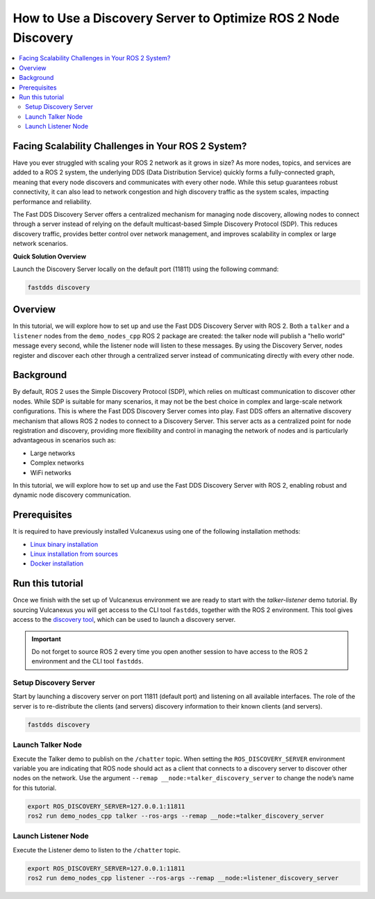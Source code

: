 .. _tutorials_discovery_server_scalability:

How to Use a Discovery Server to Optimize ROS 2 Node Discovery
==============================================================

.. contents::
    :depth: 2
    :local:
    :backlinks: none

Facing Scalability Challenges in Your ROS 2 System?
---------------------------------------------------

Have you ever struggled with scaling your ROS 2 network as it grows in size?
As more nodes, topics, and services are added to a ROS 2 system, the underlying DDS (Data Distribution Service) quickly forms a fully-connected graph, meaning that every node discovers and communicates with every other node.
While this setup guarantees robust connectivity, it can also lead to network congestion and high discovery traffic as the system scales, impacting performance and reliability.

The Fast DDS Discovery Server offers a centralized mechanism for managing node discovery, allowing nodes to connect through a server instead of relying on the default multicast-based Simple Discovery Protocol (SDP).
This reduces discovery traffic, provides better control over network management, and improves scalability in complex or large network scenarios.

**Quick Solution Overview**

Launch the Discovery Server locally on the default port (11811) using the following command:

.. code-block:: bash

    fastdds discovery

Overview
--------

In this tutorial, we will explore how to set up and use the Fast DDS Discovery Server with ROS 2.
Both a ``talker`` and a ``listener`` nodes from the ``demo_nodes_cpp`` ROS 2 package are created: the talker node will publish a "hello world" message every second, while the listener node will listen to these messages.
By using the Discovery Server, nodes register and discover each other through a centralized server instead of communicating directly with every other node.

.. figure:: /rst/figures/tutorials/core/discovery_server/Discovery_Server.svg
   :align: center
   :scale: 150%

Background
----------

By default, ROS 2 uses the Simple Discovery Protocol (SDP), which relies on multicast communication to discover other nodes.
While SDP is suitable for many scenarios, it may not be the best choice in complex and large-scale network configurations.
This is where the Fast DDS Discovery Server comes into play. Fast DDS offers an alternative discovery mechanism that allows ROS 2 nodes to connect to a Discovery Server.
This server acts as a centralized point for node registration and discovery, providing more flexibility and control in managing the network of nodes and is particularly advantageous in scenarios such as:

* Large networks

* Complex networks

* WiFi networks

In this tutorial, we will explore how to set up and use the Fast DDS Discovery Server with ROS 2, enabling robust and dynamic node discovery communication.

Prerequisites
-------------

It is required to have previously installed Vulcanexus using one of the following installation methods:

* `Linux binary installation <https://docs.vulcanexus.org/en/latest/rst/installation/linux_binary_installation.html>`__
* `Linux installation from sources <https://docs.vulcanexus.org/en/latest/rst/installation/linux_source_installation.html>`__
* `Docker installation <https://docs.vulcanexus.org/en/latest/rst/installation/docker.html>`__


Run this tutorial
------------------

Once we finish with the set up of Vulcanexus environment we are ready to start with the *talker-listener* demo tutorial.
By sourcing Vulcanexus you will get access to the CLI tool ``fastdds``, together with the ROS 2 environment.
This tool gives access to the `discovery tool <https://fast-dds.docs.eprosima.com/en/latest/fastddscli/cli/cli.html#discovery>`__, which can be used to launch a discovery server.

.. important::

    Do not forget to source ROS 2 every time you open another session to have access to the ROS 2 environment and the CLI tool ``fastdds``.

Setup Discovery Server
^^^^^^^^^^^^^^^^^^^^^^
Start by launching a discovery server on port 11811 (default port) and listening on all available interfaces.
The role of the server is to re-distribute the clients (and servers) discovery information to their known clients (and servers).

.. code-block:: bash

    fastdds discovery


Launch Talker Node
^^^^^^^^^^^^^^^^^^^
Execute the Talker demo to publish on the ``/chatter`` topic. When setting the ``ROS_DISCOVERY_SERVER`` environment variable you are indicating that ROS node should act as a client that connects to a discovery server to discover other nodes on the network.
Use the argument ``--remap __node:=talker_discovery_server`` to change the node’s name for this tutorial.

.. code-block:: bash

    export ROS_DISCOVERY_SERVER=127.0.0.1:11811
    ros2 run demo_nodes_cpp talker --ros-args --remap __node:=talker_discovery_server


Launch Listener Node
^^^^^^^^^^^^^^^^^^^^^
Execute the Listener demo to listen to the ``/chatter`` topic.

.. code-block:: bash

    export ROS_DISCOVERY_SERVER=127.0.0.1:11811
    ros2 run demo_nodes_cpp listener --ros-args --remap __node:=listener_discovery_server


